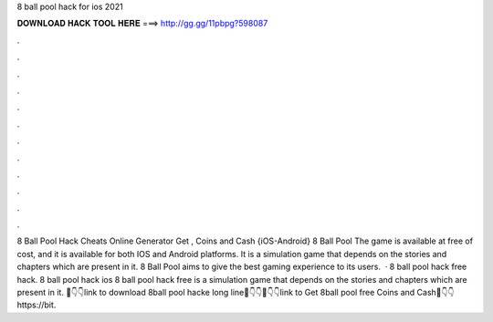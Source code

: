 8 ball pool hack for ios 2021

𝐃𝐎𝐖𝐍𝐋𝐎𝐀𝐃 𝐇𝐀𝐂𝐊 𝐓𝐎𝐎𝐋 𝐇𝐄𝐑𝐄 ===> http://gg.gg/11pbpg?598087

.

.

.

.

.

.

.

.

.

.

.

.

8 Ball Pool Hack Cheats Online Generator Get , Coins and Cash {iOS-Android} 8 Ball Pool The game is available at free of cost, and it is available for both IOS and Android platforms. It is a simulation game that depends on the stories and chapters which are present in it. 8 Ball Pool aims to give the best gaming experience to its users.  · 8 ball pool hack free hack. 8 ball pool hack ios 8 ball pool hack free  is a simulation game that depends on the stories and chapters which are present in it. 📌👇👇link to download 8ball pool hacke long line📌👇👇📌👇👇link to Get 8ball pool free Coins and Cash📌👇👇https://bit.